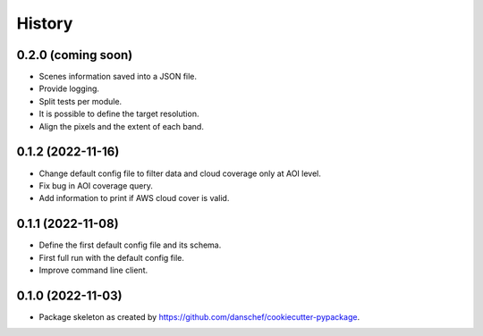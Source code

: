 =======
History
=======

0.2.0 (coming soon)
-------------------

* Scenes information saved into a JSON file.
* Provide logging.
* Split tests per module.
* It is possible to define the target resolution.
* Align the pixels and the extent of each band.

0.1.2 (2022-11-16)
------------------

* Change default config file to filter data and cloud coverage only at AOI level.
* Fix bug in AOI coverage query.
* Add information to print if AWS cloud cover is valid.

0.1.1 (2022-11-08)
------------------

* Define the first default config file and its schema.
* First full run with the default config file.
* Improve command line client.

0.1.0 (2022-11-03)
------------------

* Package skeleton as created by https://github.com/danschef/cookiecutter-pypackage.
